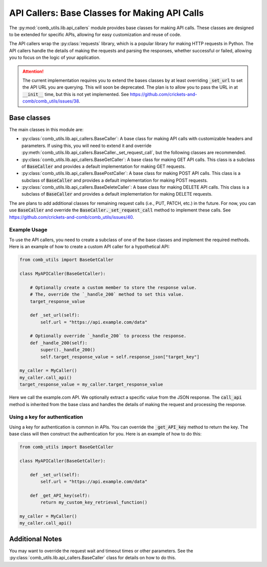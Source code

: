 ==============================================
API Callers: Base Classes for Making API Calls
==============================================

The :py:mod:`comb_utils.lib.api_callers` module provides base classes for making API calls. These classes are designed to be extended for specific APIs, allowing for easy customization and reuse of code.

The API callers wrap the :py:class:`requests` library, which is a popular library for making HTTP requests in Python. The API callers handle the details of making the requests and parsing the responses, whether successful or failed, allowing you to focus on the logic of your application.

.. attention::
    
    The current implementation requires you to extend the bases classes by at least overriding :code:`_set_url` to set the API URL you are querying. This will soon be deprecated. The plan is to allow you to pass the URL in at :code:`__init__` time, but this is not yet implemented. See https://github.com/crickets-and-comb/comb_utils/issues/38.

Base classes
############

The main classes in this module are:

- :py:class:`comb_utils.lib.api_callers.BaseCaller`: A base class for making API calls with customizable headers and parameters. If using this, you will need to extend it and override :py:meth:`comb_utils.lib.api_callers.BaseCaller._set_request_call`, but the following classes are recommended.

- :py:class:`comb_utils.lib.api_callers.BaseGetCaller`: A base class for making GET API calls. This class is a subclass of :code:`BaseCaller` and provides a default implementation for making GET requests.

- :py:class:`comb_utils.lib.api_callers.BasePostCaller`: A base class for making POST API calls. This class is a subclass of :code:`BaseCaller` and provides a default implementation for making POST requests.

- :py:class:`comb_utils.lib.api_callers.BaseDeleteCaller`: A base class for making DELETE API calls. This class is a subclass of :code:`BaseCaller` and provides a default implementation for making DELETE requests.

The are plans to add additional classes for remaining request calls (i.e., PUT, PATCH, etc.) in the future. For now, you can use :code:`BaseCaller` and override the :code:`BaseCaller._set_request_call` method to implement these calls. See https://github.com/crickets-and-comb/comb_utils/issues/40.

Example Usage
*************

To use the API callers, you need to create a subclass of one of the base classes and implement the required methods. Here is an example of how to create a custom API caller for a hypothetical API:

.. code:: python

    from comb_utils import BaseGetCaller

    class MyAPICaller(BaseGetCaller):

        # Optionally create a custom member to store the response value.
        # The, override the `_handle_200` method to set this value.
        target_response_value

        def _set_url(self):
            self.url = "https://api.example.com/data"

        # Optionally override `_handle_200` to process the response.
        def _handle_200(self):
            super()._handle_200()
            self.target_response_value = self.response_json["target_key"]
                    
    my_caller = MyCaller()
    my_caller.call_api()
    target_response_value = my_caller.target_response_value

Here we call the example.com API. We optionally extract a specific value from the JSON response. The :code:`call_api` method is inherited from the base class and handles the details of making the request and processing the response.

Using a key for authentication
******************************

Using a key for authentication is common in APIs. You can override the :code:`_get_API_key` method to return the key. The base class will then construct the authentication for you. Here is an example of how to do this:

.. code:: python

    from comb_utils import BaseGetCaller

    class MyAPICaller(BaseGetCaller):

        def _set_url(self):
            self.url = "https://api.example.com/data"

        def _get_API_key(self):
            return my_custom_key_retrieval_function()

    my_caller = MyCaller()
    my_caller.call_api()

Additional Notes
################

You may want to override the request wait and timeout times or other parameters. See the :py:class:`comb_utils.lib.api_callers.BaseCaller` class for details on how to do this.
